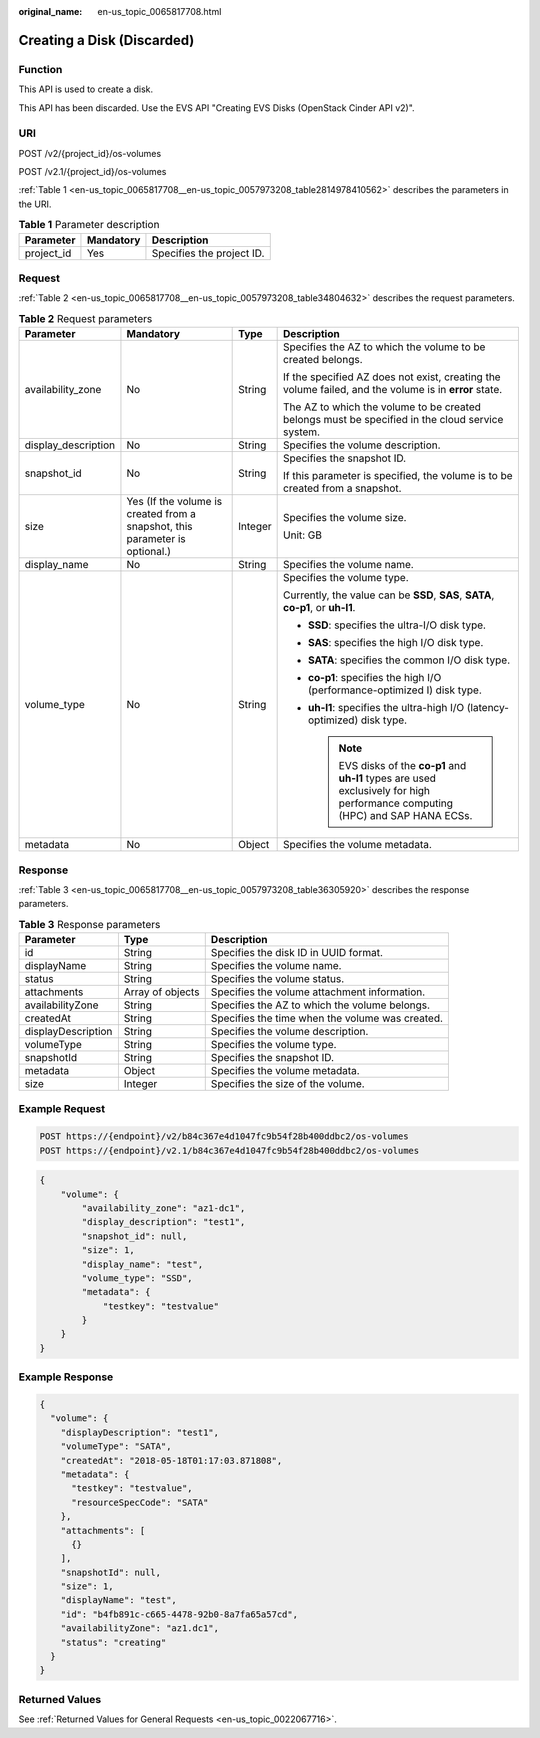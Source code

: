 :original_name: en-us_topic_0065817708.html

.. _en-us_topic_0065817708:

Creating a Disk (Discarded)
===========================

Function
--------

This API is used to create a disk.

This API has been discarded. Use the EVS API "Creating EVS Disks (OpenStack Cinder API v2)".

URI
---

POST /v2/{project_id}/os-volumes

POST /v2.1/{project_id}/os-volumes

:ref:`Table 1 <en-us_topic_0065817708__en-us_topic_0057973208_table2814978410562>` describes the parameters in the URI.

.. _en-us_topic_0065817708__en-us_topic_0057973208_table2814978410562:

.. table:: **Table 1** Parameter description

   ========== ========= =========================
   Parameter  Mandatory Description
   ========== ========= =========================
   project_id Yes       Specifies the project ID.
   ========== ========= =========================

Request
-------

:ref:`Table 2 <en-us_topic_0065817708__en-us_topic_0057973208_table34804632>` describes the request parameters.

.. _en-us_topic_0065817708__en-us_topic_0057973208_table34804632:

.. table:: **Table 2** Request parameters

   +---------------------+-----------------------------------------------------------------------------+-----------------+-----------------------------------------------------------------------------------------------------------------------------------+
   | Parameter           | Mandatory                                                                   | Type            | Description                                                                                                                       |
   +=====================+=============================================================================+=================+===================================================================================================================================+
   | availability_zone   | No                                                                          | String          | Specifies the AZ to which the volume to be created belongs.                                                                       |
   |                     |                                                                             |                 |                                                                                                                                   |
   |                     |                                                                             |                 | If the specified AZ does not exist, creating the volume failed, and the volume is in **error** state.                             |
   |                     |                                                                             |                 |                                                                                                                                   |
   |                     |                                                                             |                 | The AZ to which the volume to be created belongs must be specified in the cloud service system.                                   |
   +---------------------+-----------------------------------------------------------------------------+-----------------+-----------------------------------------------------------------------------------------------------------------------------------+
   | display_description | No                                                                          | String          | Specifies the volume description.                                                                                                 |
   +---------------------+-----------------------------------------------------------------------------+-----------------+-----------------------------------------------------------------------------------------------------------------------------------+
   | snapshot_id         | No                                                                          | String          | Specifies the snapshot ID.                                                                                                        |
   |                     |                                                                             |                 |                                                                                                                                   |
   |                     |                                                                             |                 | If this parameter is specified, the volume is to be created from a snapshot.                                                      |
   +---------------------+-----------------------------------------------------------------------------+-----------------+-----------------------------------------------------------------------------------------------------------------------------------+
   | size                | Yes (If the volume is created from a snapshot, this parameter is optional.) | Integer         | Specifies the volume size.                                                                                                        |
   |                     |                                                                             |                 |                                                                                                                                   |
   |                     |                                                                             |                 | Unit: GB                                                                                                                          |
   +---------------------+-----------------------------------------------------------------------------+-----------------+-----------------------------------------------------------------------------------------------------------------------------------+
   | display_name        | No                                                                          | String          | Specifies the volume name.                                                                                                        |
   +---------------------+-----------------------------------------------------------------------------+-----------------+-----------------------------------------------------------------------------------------------------------------------------------+
   | volume_type         | No                                                                          | String          | Specifies the volume type.                                                                                                        |
   |                     |                                                                             |                 |                                                                                                                                   |
   |                     |                                                                             |                 | Currently, the value can be **SSD**, **SAS**, **SATA**, **co-p1**, or **uh-l1**.                                                  |
   |                     |                                                                             |                 |                                                                                                                                   |
   |                     |                                                                             |                 | -  **SSD**: specifies the ultra-I/O disk type.                                                                                    |
   |                     |                                                                             |                 | -  **SAS**: specifies the high I/O disk type.                                                                                     |
   |                     |                                                                             |                 | -  **SATA**: specifies the common I/O disk type.                                                                                  |
   |                     |                                                                             |                 | -  **co-p1**: specifies the high I/O (performance-optimized I) disk type.                                                         |
   |                     |                                                                             |                 | -  **uh-l1**: specifies the ultra-high I/O (latency-optimized) disk type.                                                         |
   |                     |                                                                             |                 |                                                                                                                                   |
   |                     |                                                                             |                 |    .. note::                                                                                                                      |
   |                     |                                                                             |                 |                                                                                                                                   |
   |                     |                                                                             |                 |       EVS disks of the **co-p1** and **uh-l1** types are used exclusively for high performance computing (HPC) and SAP HANA ECSs. |
   +---------------------+-----------------------------------------------------------------------------+-----------------+-----------------------------------------------------------------------------------------------------------------------------------+
   | metadata            | No                                                                          | Object          | Specifies the volume metadata.                                                                                                    |
   +---------------------+-----------------------------------------------------------------------------+-----------------+-----------------------------------------------------------------------------------------------------------------------------------+

Response
--------

:ref:`Table 3 <en-us_topic_0065817708__en-us_topic_0057973208_table36305920>` describes the response parameters.

.. _en-us_topic_0065817708__en-us_topic_0057973208_table36305920:

.. table:: **Table 3** Response parameters

   +--------------------+------------------+-------------------------------------------------+
   | Parameter          | Type             | Description                                     |
   +====================+==================+=================================================+
   | id                 | String           | Specifies the disk ID in UUID format.           |
   +--------------------+------------------+-------------------------------------------------+
   | displayName        | String           | Specifies the volume name.                      |
   +--------------------+------------------+-------------------------------------------------+
   | status             | String           | Specifies the volume status.                    |
   +--------------------+------------------+-------------------------------------------------+
   | attachments        | Array of objects | Specifies the volume attachment information.    |
   +--------------------+------------------+-------------------------------------------------+
   | availabilityZone   | String           | Specifies the AZ to which the volume belongs.   |
   +--------------------+------------------+-------------------------------------------------+
   | createdAt          | String           | Specifies the time when the volume was created. |
   +--------------------+------------------+-------------------------------------------------+
   | displayDescription | String           | Specifies the volume description.               |
   +--------------------+------------------+-------------------------------------------------+
   | volumeType         | String           | Specifies the volume type.                      |
   +--------------------+------------------+-------------------------------------------------+
   | snapshotId         | String           | Specifies the snapshot ID.                      |
   +--------------------+------------------+-------------------------------------------------+
   | metadata           | Object           | Specifies the volume metadata.                  |
   +--------------------+------------------+-------------------------------------------------+
   | size               | Integer          | Specifies the size of the volume.               |
   +--------------------+------------------+-------------------------------------------------+

Example Request
---------------

.. code-block:: text

   POST https://{endpoint}/v2/b84c367e4d1047fc9b54f28b400ddbc2/os-volumes
   POST https://{endpoint}/v2.1/b84c367e4d1047fc9b54f28b400ddbc2/os-volumes

.. code-block::

   {
       "volume": {
           "availability_zone": "az1-dc1",
           "display_description": "test1",
           "snapshot_id": null,
           "size": 1,
           "display_name": "test",
           "volume_type": "SSD",
           "metadata": {
               "testkey": "testvalue"
           }
       }
   }

Example Response
----------------

.. code-block::

   {
     "volume": {
       "displayDescription": "test1",
       "volumeType": "SATA",
       "createdAt": "2018-05-18T01:17:03.871808",
       "metadata": {
         "testkey": "testvalue",
         "resourceSpecCode": "SATA"
       },
       "attachments": [
         {}
       ],
       "snapshotId": null,
       "size": 1,
       "displayName": "test",
       "id": "b4fb891c-c665-4478-92b0-8a7fa65a57cd",
       "availabilityZone": "az1.dc1",
       "status": "creating"
     }
   }

Returned Values
---------------

See :ref:`Returned Values for General Requests <en-us_topic_0022067716>`.
